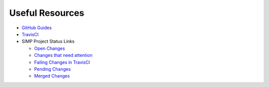 Useful Resources
================

* `GitHub Guides`_

* `TravisCI`_

* SIMP Project Status Links

  * `Open Changes`_
  * `Changes that need attention`_
  * `Failing Changes in TravisCI`_
  * `Pending Changes`_
  * `Merged Changes`_

.. _GitHub Guides: https://guides.github.com
.. _TravisCI: http://travis-ci.com/simp
.. _Open Changes: https://github.com/search?utf8=%E2%9C%93&q=org%3Asimp+is%3Apr+is%3Aopen&type=Issues&ref=searchresults
.. _Changes that need attention: https://github.com/search?utf8=%E2%9C%93&q=org%3Asimp+is%3Apr+is%3Aopen+comments%3A%3E1&type=Issues&ref=searchresults
.. _Failing Changes in TravisCI: https://github.com/search?utf8=%E2%9C%93&q=org%3Asimp+is%3Apr+is%3Amerged+status%3Afailure&type=Issues&ref=searchresults
.. _Pending Changes: https://github.com/search?utf8=%E2%9C%93&q=org%3Asimp+is%3Apr+is%3Aopen+status%3Apending&type=Issues&ref=searchresults
.. _Merged Changes: https://github.com/search?utf8=%E2%9C%93&q=org%3Asimp+is%3Apr+is%3Amerged&type=Issues&ref=searchresults
